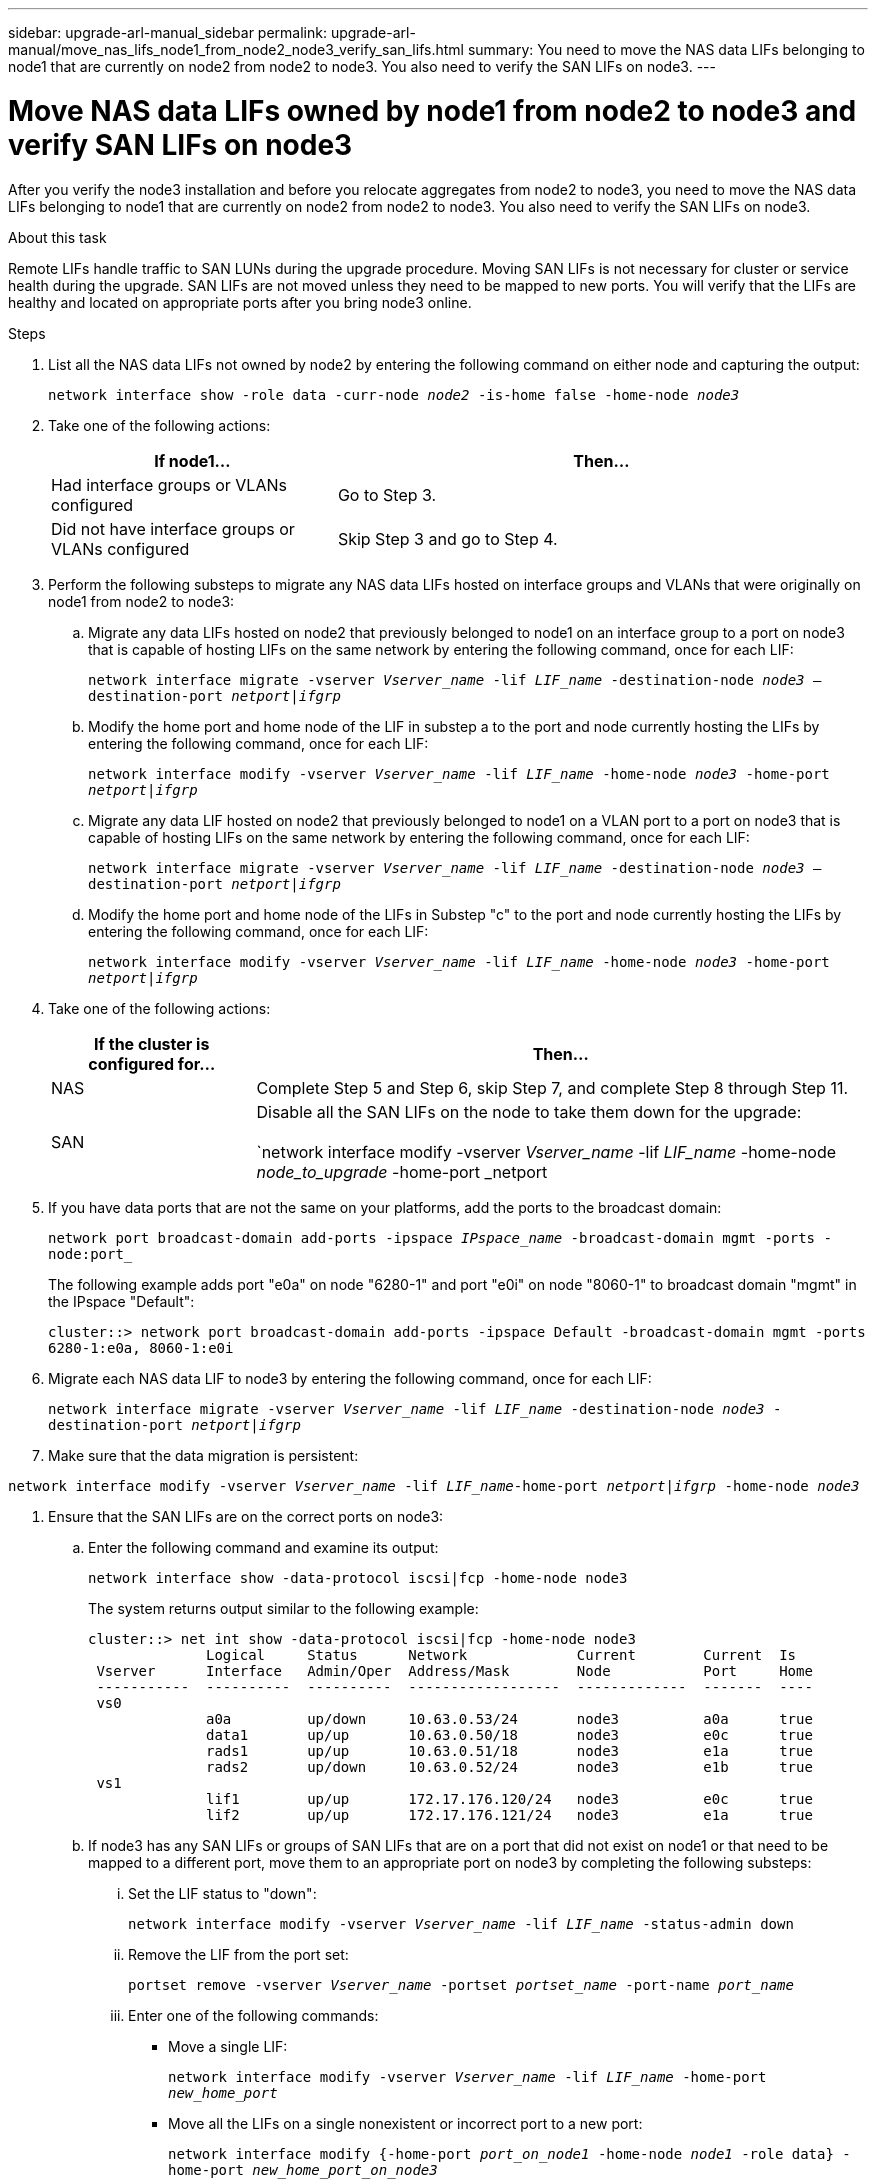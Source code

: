---
sidebar: upgrade-arl-manual_sidebar
permalink: upgrade-arl-manual/move_nas_lifs_node1_from_node2_node3_verify_san_lifs.html
summary: You need to move the NAS data LIFs belonging to node1 that are currently on node2 from node2
to node3. You also need to verify the SAN LIFs on node3.
---

= Move NAS data LIFs owned by node1 from node2 to node3 and verify SAN LIFs on node3
:hardbreaks:
:nofooter:
:icons: font
:linkattrs:
:imagesdir: ./media/

[.lead]
// COPIED FROM 9.8 GUIDE...CHECK FOR REUSE, THEN REMOVE THIS COMMENT
After you verify the node3 installation and before you relocate aggregates from node2 to node3, you need to move the NAS data LIFs belonging to node1 that are currently on node2 from node2 to node3. You also need to verify the SAN LIFs on node3.

.About this task

Remote LIFs handle traffic to SAN LUNs during the upgrade procedure. Moving SAN LIFs is not necessary for cluster or service health during the upgrade. SAN LIFs are not moved unless they need to be mapped to new ports. You will verify that the LIFs are healthy and located on appropriate ports after you bring node3 online.

.Steps
. List all the NAS data LIFs not owned by node2 by entering the following command on either node and capturing the output:
+
`network interface show -role data -curr-node _node2_ -is-home false -home-node _node3_`

. Take one of the following actions:
+
[cols="35,65"]
|===
|If node1... |Then...

|Had interface groups or VLANs configured
|Go to Step 3.
|Did not have interface groups or VLANs configured
|Skip Step 3 and go to Step 4.
|===

. Perform the following substeps to migrate any NAS data LIFs hosted on interface groups and VLANs that were originally on node1 from node2 to node3:

.. Migrate any data LIFs hosted on node2 that previously belonged to node1 on an interface group to a port on node3 that is capable of hosting LIFs on the same network by entering the following command, once for each LIF:
+
`network interface migrate -vserver _Vserver_name_ -lif _LIF_name_ -destination-node _node3_ –destination-port _netport|ifgrp_`

.. Modify the home port and home node of the LIF in substep a to the port and node currently hosting the LIFs by entering the following command, once for each LIF:
+
`network interface modify -vserver _Vserver_name_ -lif _LIF_name_ -home-node _node3_ -home-port _netport|ifgrp_`

.. Migrate any data LIF hosted on node2 that previously belonged to node1 on a VLAN port to a port on node3 that is capable of hosting LIFs on the same network by entering the following command, once for each LIF:
+
`network interface migrate -vserver _Vserver_name_ -lif _LIF_name_ -destination-node _node3_ –destination-port _netport|ifgrp_`

.. Modify the home port and home node of the LIFs in Substep "c" to the port and node currently hosting the LIFs by entering the following command, once for each LIF:
+
`network interface modify -vserver _Vserver_name_ -lif _LIF_name_ -home-node _node3_ -home-port _netport|ifgrp_`

. Take one of the following actions:
+
[cols="25,75"]
|===
|If the cluster is configured for... |Then...

|NAS
|Complete Step 5 and Step 6, skip Step 7, and complete Step 8 through Step 11.
|SAN
|Disable all the SAN LIFs on the node to take them down for the upgrade:

`network interface modify -vserver _Vserver_name_ -lif _LIF_name_ -home-node _node_to_upgrade_ -home-port _netport|ifgrp_ -status-admin down`
|===

. If you have data ports that are not the same on your platforms, add the ports to the broadcast domain:
+
`network port broadcast-domain add-ports -ipspace _IPspace_name_ -broadcast-domain mgmt -ports -node:port_`
+
The following example adds port "e0a" on node "6280-1" and port "e0i" on node "8060-1" to broadcast domain "mgmt" in the IPspace "Default":
+
`cluster::> network port broadcast-domain add-ports -ipspace Default -broadcast-domain mgmt -ports 6280-1:e0a, 8060-1:e0i`

. Migrate each NAS data LIF to node3 by entering the following command, once for each LIF:
+
`network interface migrate -vserver _Vserver_name_ -lif _LIF_name_ -destination-node _node3_ -destination-port _netport|ifgrp_`

. Make sure that the data migration is persistent:

`network interface modify -vserver _Vserver_name_ -lif _LIF_name_-home-port _netport|ifgrp_ -home-node _node3_`

. Ensure that the SAN LIFs are on the correct ports on node3:

.. Enter the following command and examine its output:
+
`network interface show -data-protocol iscsi|fcp -home-node node3`
+
The system returns output similar to the following example:
+
----
cluster::> net int show -data-protocol iscsi|fcp -home-node node3
              Logical     Status      Network             Current        Current  Is
 Vserver      Interface   Admin/Oper  Address/Mask        Node           Port     Home
 -----------  ----------  ----------  ------------------  -------------  -------  ----
 vs0
              a0a         up/down     10.63.0.53/24       node3          a0a      true
              data1       up/up       10.63.0.50/18       node3          e0c      true
              rads1       up/up       10.63.0.51/18       node3          e1a      true
              rads2       up/down     10.63.0.52/24       node3          e1b      true
 vs1
              lif1        up/up       172.17.176.120/24   node3          e0c      true
              lif2        up/up       172.17.176.121/24   node3          e1a      true
----

.. If node3 has any SAN LIFs or groups of SAN LIFs that are on a port that did not exist on node1 or that need to be mapped to a different port, move them to an appropriate port on node3 by completing the following substeps:

... Set the LIF status to "down":
+
`network interface modify -vserver _Vserver_name_ -lif _LIF_name_ -status-admin down`


... Remove the LIF from the port set:
+
`portset remove -vserver _Vserver_name_ -portset _portset_name_ -port-name _port_name_`

... Enter one of the following commands:
+
* Move a single LIF:
+
`network interface modify -vserver _Vserver_name_ -lif _LIF_name_ -home-port _new_home_port_`
* Move all the LIFs on a single nonexistent or incorrect port to a new port:
+
`network interface modify {-home-port _port_on_node1_ -home-node _node1_ -role data} -home-port _new_home_port_on_node3_`
* Add the LIFs back to the port set:
+
`portset add -vserver _Vserver_name_ -portset _portset_name_ -port-name _port_name_`
+
NOTE: You need to ensure that you move SAN LIFs to a port that has the same link speed as the original port.

. Modify the status of all LIFs to "up" so the LIFs can accept and send traffic on the node:
+
`network interface modify -home-port _port_name_ -home-node _node3_ -lif data -status-admin up`

. Enter the following command on either node and examine its output to verify that LIFs have been moved to the correct ports and that the LIFs have the status of "up":
+
`network interface show -home-node _node3_ -role data`

. If any LIFs are down, set the administrative status of the LIFs to "up", once for each LIF:
+
`network interface modify -vserver _Vserver_name_ -lif _LIF_name_ -status-admin up`

. Send a post-upgrade AutoSupport message to NetApp for node1:
+
`system node autosupport invoke -node node3 -type all -message "node1 successfully upgraded from platform_old to platform_new"`
